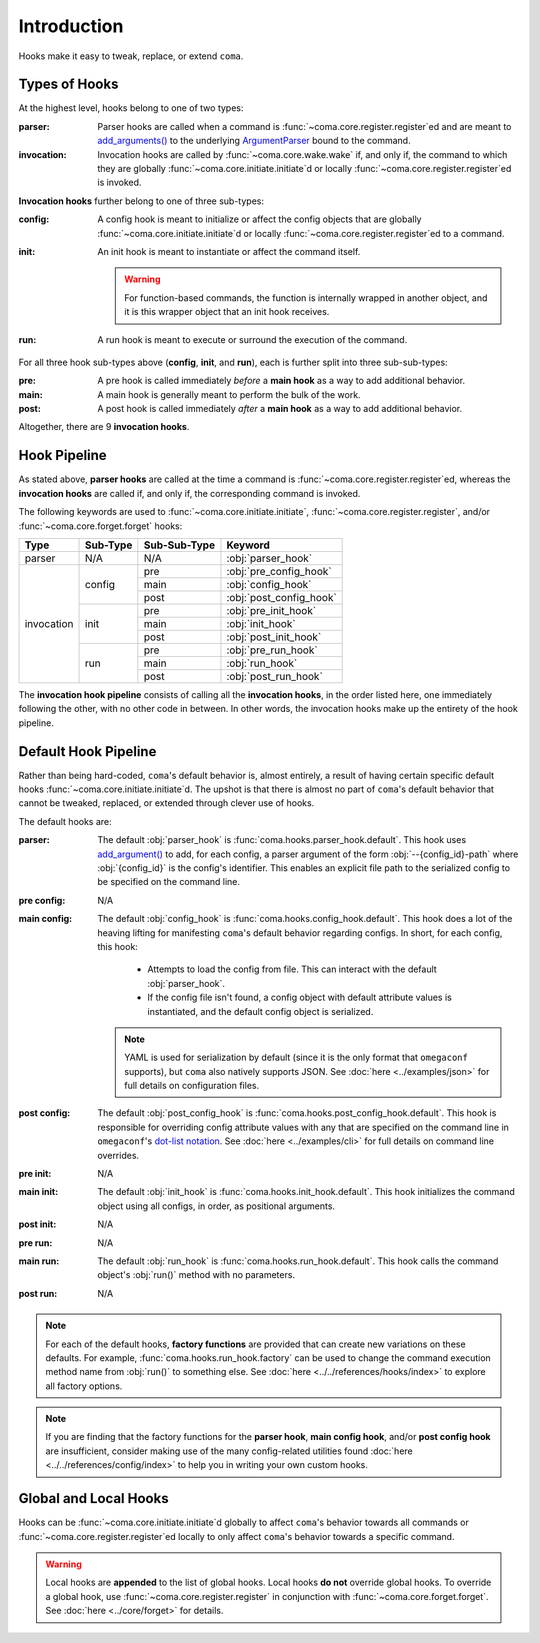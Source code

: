 Introduction
============

Hooks make it easy to tweak, replace, or extend ``coma``.

.. _typesofhooks:

Types of Hooks
--------------

At the highest level, hooks belong to one of two types:

:parser:
    Parser hooks are called when a command is :func:`~coma.core.register.register`\ ed
    and are meant to `add_arguments() <https://docs.python.org/3/library/argparse.html#the-add-argument-method>`_
    to the underlying `ArgumentParser <https://docs.python.org/3/library/argparse.html#argparse.ArgumentParser>`_
    bound to the command.
:invocation:
    Invocation hooks are called by :func:`~coma.core.wake.wake` if, and only if,
    the command to which they are globally :func:`~coma.core.initiate.initiate`\ d
    or locally :func:`~coma.core.register.register`\ ed is invoked.

**Invocation hooks** further belong to one of three sub-types:

:config:
    A config hook is meant to initialize or affect the config objects that are
    globally :func:`~coma.core.initiate.initiate`\ d or locally
    :func:`~coma.core.register.register`\ ed to a command.
:init:
    An init hook is meant to instantiate or affect the command itself.

    .. warning::

        For function-based commands, the function is internally wrapped in
        another object, and it is this wrapper object that an init hook receives.
:run:
    A run hook is meant to execute or surround the execution of the command.

For all three hook sub-types above (**config**, **init**, and **run**), each is
further split into three sub-sub-types:

:pre:
    A pre hook is called immediately *before* a **main hook** as a way to
    add additional behavior.
:main:
    A main hook is generally meant to perform the bulk of the work.
:post:
    A post hook is called immediately *after* a **main hook** as a way to
    add additional behavior.

Altogether, there are 9 **invocation hooks**.

.. _hookpipeline:

Hook Pipeline
-------------

As stated above, **parser hooks** are called at the time a command is
:func:`~coma.core.register.register`\ ed, whereas the **invocation hooks** are
called if, and only if, the corresponding command is invoked.

The following keywords are used to :func:`~coma.core.initiate.initiate`,
:func:`~coma.core.register.register`, and/or :func:`~coma.core.forget.forget` hooks:

.. table::
    :widths: auto

    +------------+----------+--------------+-------------------------+
    | Type       | Sub-Type | Sub-Sub-Type | Keyword                 |
    +============+==========+==============+=========================+
    | parser     | N/A      | N/A          | :obj:`parser_hook`      |
    +------------+----------+--------------+-------------------------+
    | invocation | config   | pre          | :obj:`pre_config_hook`  |
    |            |          +--------------+-------------------------+
    |            |          | main         | :obj:`config_hook`      |
    |            +          +--------------+-------------------------+
    |            |          | post         | :obj:`post_config_hook` |
    |            +----------+--------------+-------------------------+
    |            | init     | pre          | :obj:`pre_init_hook`    |
    |            |          +--------------+-------------------------+
    |            |          | main         | :obj:`init_hook`        |
    |            +          +--------------+-------------------------+
    |            |          | post         | :obj:`post_init_hook`   |
    |            +----------+--------------+-------------------------+
    |            | run      | pre          | :obj:`pre_run_hook`     |
    |            |          +--------------+-------------------------+
    |            |          | main         | :obj:`run_hook`         |
    |            +          +--------------+-------------------------+
    |            |          | post         | :obj:`post_run_hook`    |
    +------------+----------+--------------+-------------------------+

The **invocation hook pipeline** consists of calling all the **invocation hooks**,
in the order listed here, one immediately following the other, with no other code in
between. In other words, the invocation hooks make up the entirety of the hook pipeline.

Default Hook Pipeline
---------------------

Rather than being hard-coded, ``coma``'s default behavior is, almost entirely, a
result of having certain specific default hooks :func:`~coma.core.initiate.initiate`\ d.
The upshot is that there is almost no part of ``coma``'s default behavior that cannot
be tweaked, replaced, or extended through clever use of hooks.

The default hooks are:

:parser:
    The default :obj:`parser_hook` is :func:`coma.hooks.parser_hook.default`.
    This hook uses `add_argument() <https://docs.python.org/3/library/argparse.html#the-add-argument-method>`_
    to add, for each config, a parser argument of the form :obj:`--{config_id}-path`
    where :obj:`{config_id}` is the config's identifier. This enables an explicit
    file path to the serialized config to be specified on the command line.
:pre config:
    N/A
:main config:
    The default :obj:`config_hook` is :func:`coma.hooks.config_hook.default`.
    This hook does a lot of the heaving lifting for manifesting ``coma``'s
    default behavior regarding configs. In short, for each config, this hook:

        * Attempts to load the config from file. This can interact with the default :obj:`parser_hook`.
        * If the config file isn't found, a config object with default attribute values is instantiated, and the default config object is serialized.

    .. note::

        YAML is used for serialization by default (since it is the only format
        that ``omegaconf`` supports), but ``coma`` also natively supports JSON.
        See :doc:`here <../examples/json>` for full details on configuration files.
:post config:
    The default :obj:`post_config_hook` is :func:`coma.hooks.post_config_hook.default`.
    This hook is responsible for overriding config attribute values with any that are
    specified on the command line in ``omegaconf``'s `dot-list notation <https://omegaconf.readthedocs.io/en/2.1_branch/usage.html#from-a-dot-list>`_.
    See :doc:`here <../examples/cli>` for full details on command line overrides.
:pre init:
    N/A
:main init:
    The default :obj:`init_hook` is :func:`coma.hooks.init_hook.default`. This hook
    initializes the command object using all configs, in order, as positional arguments.
:post init:
    N/A
:pre run:
    N/A
:main run:
    The default :obj:`run_hook` is :func:`coma.hooks.run_hook.default`. This
    hook calls the command object's :obj:`run()` method with no parameters.
:post run:
    N/A

.. note::

    For each of the default hooks, **factory functions** are provided that can create
    new variations on these defaults. For example, :func:`coma.hooks.run_hook.factory`
    can be used to change the command execution method name from :obj:`run()` to
    something else. See :doc:`here <../../references/hooks/index>` to explore all
    factory options.

.. note::

    If you are finding that the factory functions for the **parser hook**,
    **main config hook**, and/or **post config hook** are insufficient, consider
    making use of the many config-related utilities found
    :doc:`here <../../references/config/index>` to help you in writing your own
    custom hooks.

Global and Local Hooks
----------------------

Hooks can be :func:`~coma.core.initiate.initiate`\ d globally to affect ``coma``'s
behavior towards all commands or :func:`~coma.core.register.register`\ ed locally
to only affect ``coma``'s behavior towards a specific command.

.. warning::

    Local hooks are **appended** to the list of global hooks. Local hooks **do not**
    override global hooks. To override a global hook, use
    :func:`~coma.core.register.register` in conjunction with
    :func:`~coma.core.forget.forget`. See :doc:`here <../core/forget>` for details.
